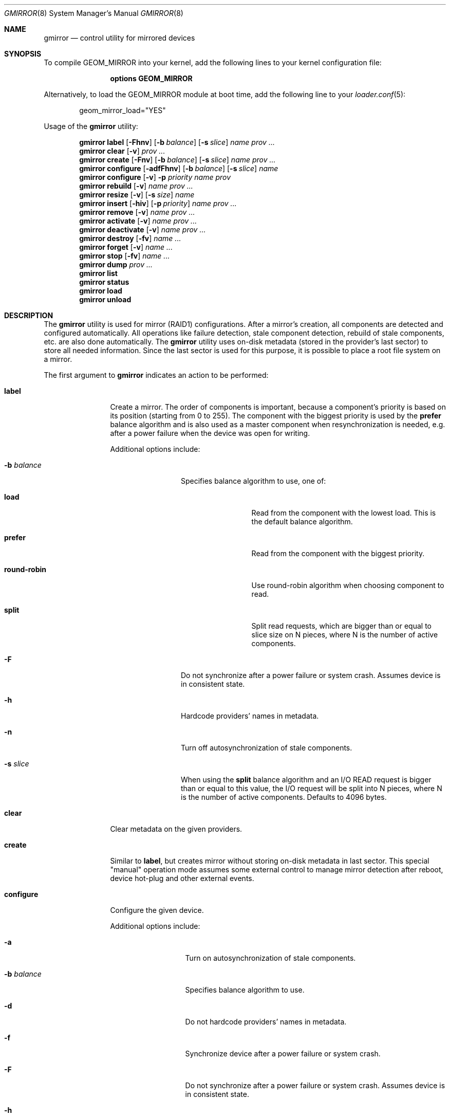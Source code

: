 .\" Copyright (c) 2004-2009 Pawel Jakub Dawidek <pjd@FreeBSD.org>
.\" All rights reserved.
.\"
.\" Redistribution and use in source and binary forms, with or without
.\" modification, are permitted provided that the following conditions
.\" are met:
.\" 1. Redistributions of source code must retain the above copyright
.\"    notice, this list of conditions and the following disclaimer.
.\" 2. Redistributions in binary form must reproduce the above copyright
.\"    notice, this list of conditions and the following disclaimer in the
.\"    documentation and/or other materials provided with the distribution.
.\"
.\" THIS SOFTWARE IS PROVIDED BY THE AUTHORS AND CONTRIBUTORS ``AS IS'' AND
.\" ANY EXPRESS OR IMPLIED WARRANTIES, INCLUDING, BUT NOT LIMITED TO, THE
.\" IMPLIED WARRANTIES OF MERCHANTABILITY AND FITNESS FOR A PARTICULAR PURPOSE
.\" ARE DISCLAIMED.  IN NO EVENT SHALL THE AUTHORS OR CONTRIBUTORS BE LIABLE
.\" FOR ANY DIRECT, INDIRECT, INCIDENTAL, SPECIAL, EXEMPLARY, OR CONSEQUENTIAL
.\" DAMAGES (INCLUDING, BUT NOT LIMITED TO, PROCUREMENT OF SUBSTITUTE GOODS
.\" OR SERVICES; LOSS OF USE, DATA, OR PROFITS; OR BUSINESS INTERRUPTION)
.\" HOWEVER CAUSED AND ON ANY THEORY OF LIABILITY, WHETHER IN CONTRACT, STRICT
.\" LIABILITY, OR TORT (INCLUDING NEGLIGENCE OR OTHERWISE) ARISING IN ANY WAY
.\" OUT OF THE USE OF THIS SOFTWARE, EVEN IF ADVISED OF THE POSSIBILITY OF
.\" SUCH DAMAGE.
.\"
.Dd January 23, 2025
.Dt GMIRROR 8
.Os
.Sh NAME
.Nm gmirror
.Nd "control utility for mirrored devices"
.Sh SYNOPSIS
To compile GEOM_MIRROR into your kernel, add the following lines to your
kernel configuration file:
.Bd -ragged -offset indent
.Cd "options GEOM_MIRROR"
.Ed
.Pp
Alternatively, to load the GEOM_MIRROR module at boot time, add the following
line to your
.Xr loader.conf 5 :
.Bd -literal -offset indent
geom_mirror_load="YES"
.Ed
.Pp
.No Usage of the Nm
utility:
.Pp
.Nm
.Cm label
.Op Fl Fhnv
.Op Fl b Ar balance
.Op Fl s Ar slice
.Ar name
.Ar prov ...
.Nm
.Cm clear
.Op Fl v
.Ar prov ...
.Nm
.Cm create
.Op Fl Fnv
.Op Fl b Ar balance
.Op Fl s Ar slice
.Ar name
.Ar prov ...
.Nm
.Cm configure
.Op Fl adfFhnv
.Op Fl b Ar balance
.Op Fl s Ar slice
.Ar name
.Nm
.Cm configure
.Op Fl v
.Fl p Ar priority
.Ar name
.Ar prov
.Nm
.Cm rebuild
.Op Fl v
.Ar name
.Ar prov ...
.Nm
.Cm resize
.Op Fl v
.Op Fl s Ar size
.Ar name
.Nm
.Cm insert
.Op Fl hiv
.Op Fl p Ar priority
.Ar name
.Ar prov ...
.Nm
.Cm remove
.Op Fl v
.Ar name
.Ar prov ...
.Nm
.Cm activate
.Op Fl v
.Ar name
.Ar prov ...
.Nm
.Cm deactivate
.Op Fl v
.Ar name
.Ar prov ...
.Nm
.Cm destroy
.Op Fl fv
.Ar name ...
.Nm
.Cm forget
.Op Fl v
.Ar name ...
.Nm
.Cm stop
.Op Fl fv
.Ar name ...
.Nm
.Cm dump
.Ar prov ...
.Nm
.Cm list
.Nm
.Cm status
.Nm
.Cm load
.Nm
.Cm unload
.Sh DESCRIPTION
The
.Nm
utility is used for mirror (RAID1) configurations.
After a mirror's creation, all components are detected and configured
automatically.
All operations like failure detection, stale component detection, rebuild
of stale components, etc.\& are also done automatically.
The
.Nm
utility uses on-disk metadata (stored in the provider's last sector) to store all needed
information.
Since the last sector is used for this purpose, it is possible to place a root
file system on a mirror.
.Pp
The first argument to
.Nm
indicates an action to be performed:
.Bl -tag -width ".Cm deactivate"
.It Cm label
Create a mirror.
The order of components is important, because a component's priority is based on its position
(starting from 0 to 255).
The component with the biggest priority is used by the
.Cm prefer
balance algorithm
and is also used as a master component when resynchronization is needed,
e.g.\& after a power failure when the device was open for writing.
.Pp
Additional options include:
.Bl -tag -width ".Fl b Ar balance"
.It Fl b Ar balance
Specifies balance algorithm to use, one of:
.Bl -tag -width ".Cm round-robin"
.It Cm load
Read from the component with the lowest load.
This is the default balance algorithm.
.It Cm prefer
Read from the component with the biggest priority.
.It Cm round-robin
Use round-robin algorithm when choosing component to read.
.It Cm split
Split read requests, which are bigger than or equal to slice size on N pieces,
where N is the number of active components.
.El
.It Fl F
Do not synchronize after a power failure or system crash.
Assumes device is in consistent state.
.It Fl h
Hardcode providers' names in metadata.
.It Fl n
Turn off autosynchronization of stale components.
.It Fl s Ar slice
When using the
.Cm split
balance algorithm and an I/O READ request is bigger than or equal to this value,
the I/O request will be split into N pieces, where N is the number of active
components.
Defaults to 4096 bytes.
.El
.It Cm clear
Clear metadata on the given providers.
.It Cm create
Similar to
.Cm label ,
but creates mirror without storing on-disk metadata in last sector.
This special "manual" operation mode assumes some external control to manage
mirror detection after reboot, device hot-plug and other external events.
.It Cm configure
Configure the given device.
.Pp
Additional options include:
.Bl -tag -width ".Fl p Ar priority"
.It Fl a
Turn on autosynchronization of stale components.
.It Fl b Ar balance
Specifies balance algorithm to use.
.It Fl d
Do not hardcode providers' names in metadata.
.It Fl f
Synchronize device after a power failure or system crash.
.It Fl F
Do not synchronize after a power failure or system crash.
Assumes device is in consistent state.
.It Fl h
Hardcode providers' names in metadata.
.It Fl n
Turn off autosynchronization of stale components.
.It Fl p Ar priority
Specifies priority for the given component
.Ar prov .
.It Fl s Ar slice
Specifies slice size for
.Cm split
balance algorithm.
.El
.It Cm rebuild
Rebuild the given mirror components forcibly.
If autosynchronization was not turned off for the given device, this command
should be unnecessary.
.It Cm resize
Change the size of the given mirror.
.Pp
Additional options include:
.Bl -tag -width ".Fl s Ar size"
.It Fl s Ar size
New size of the mirror is expressed in logical block numbers.
This option can be omitted, then it will be automatically calculated to
maximum available size.
.El
.It Cm insert
Add the given component(s) to the existing mirror.
.Pp
Additional options include:
.Bl -tag -width ".Fl p Ar priority"
.It Fl h
Hardcode providers' names in metadata.
.It Fl i
Mark component(s) as inactive immediately after insertion.
.It Fl p Ar priority
Specifies priority of the given component(s).
.El
.It Cm remove
Remove the given component(s) from the mirror and clear metadata on it.
.It Cm activate
Activate the given component(s), which were marked as inactive before.
.It Cm deactivate
Mark the given component(s) as inactive, so it will not be automatically
connected to the mirror.
.It Cm destroy
Stop the given mirror and clear metadata on all its components.
.Pp
Additional options include:
.Bl -tag -width ".Fl f"
.It Fl f
Stop the given mirror even if it is opened.
.El
.It Cm forget
Forget about components which are not connected.
This command is useful when a disk has failed and cannot be reconnected, preventing the
.Cm remove
command from being used to remove it.
.It Cm stop
Stop the given mirror.
.Pp
Additional options include:
.Bl -tag -width ".Fl f"
.It Fl f
Stop the given mirror even if it is opened.
.El
.It Cm dump
Dump metadata stored on the given providers.
.It Cm list
See
.Xr geom 8 .
.It Cm status
See
.Xr geom 8 .
.It Cm load
See
.Xr geom 8 .
.It Cm unload
See
.Xr geom 8 .
.El
.Pp
Additional options include:
.Bl -tag -width ".Fl v"
.It Fl v
Be more verbose.
.El
.Sh EXIT STATUS
Exit status is 0 on success, and 1 if the command fails.
.Sh EXAMPLES
Use 3 disks to setup a mirror.
Choose split balance algorithm, split only
requests which are bigger than or equal to 2kB.
Create file system,
mount it, then unmount it and stop device:
.Bd -literal -offset indent
gmirror label -v -b split -s 2048 data da0 da1 da2
newfs /dev/mirror/data
mount /dev/mirror/data /mnt
\&...
umount /mnt
gmirror stop data
gmirror unload
.Ed
.Pp
Create a mirror on disk with valid data (note that the last sector of the disk
will be overwritten).
Add another disk to this mirror,
so it will be synchronized with existing disk:
.Bd -literal -offset indent
gmirror label -v -b round-robin data da0
gmirror insert data da1
.Ed
.Pp
Create a mirror, but do not use automatic synchronization feature.
Add another disk and rebuild it:
.Bd -literal -offset indent
gmirror label -v -n -b load data da0 da1
gmirror insert data da2
gmirror rebuild data da2
.Ed
.Pp
One disk failed.
Replace it with a brand new one:
.Bd -literal -offset indent
gmirror forget data
gmirror insert data da1
.Ed
.Pp
Create a mirror, deactivate one component, do the backup and connect it again.
It will not be resynchronized, if there is no need to do so (there were no writes in
the meantime):
.Bd -literal -offset indent
gmirror label data da0 da1
gmirror deactivate data da1
dd if=/dev/da1 of=/backup/data.img bs=1m
gmirror activate data da1
.Ed
.Sh SYSCTL VARIABLES
The following
.Xr sysctl 8
variables can be used to configure behavior for all mirrors.
.Bl -tag -width indent
.It Va kern.geom.mirror.debug
Control the verbosity of kernel logging related to mirrors.
A value larger than 0 will enable debug logging.
.It Va kern.geom.mirror.timeout
The amount of time, in seconds, to wait for all copies of a mirror to
appear before starting the mirror.
Disks that appear after the mirror has been started are not automatically
added to the mirror.
.It Va kern.geom.mirror.idletime
The amount of time, in seconds, which must elapse after the last write to
a mirror before that mirror is marked clean.
Clean mirrors do not need to be synchronized after a power failure or
system crash.
A small value may result in frequent overwrites of the disks' metadata
sectors, and thus may reduce the longevity of the disks.
.It Va kern.geom.mirror.disconnect_on_failure
Determine whether a disk is automatically removed from its mirror when an
I/O request to that disk fails.
.It Va kern.geom.mirror.sync_requests
The number of parallel I/O requests used while synchronizing a mirror.
This parameter may only be configured as a
.Xr loader.conf 5
tunable.
.It Va kern.geom.mirror.sync_update_period
The period, in seconds, at which a synchronizing mirror's metadata is
updated.
Periodic updates are used to record a synchronization's progress so that
an interrupted synchronization may be resumed starting at the recorded
offset, rather than at the beginning.
A smaller value results in more accurate progress tracking, but also
increases the number of non-sequential writes to the disk being synchronized.
If the sysctl value is 0, no updates are performed until the synchronization
is complete.
.El
.Sh NOTES
Doing kernel dumps to
.Nm
providers is possible, but some conditions have to be met.
First of all, a kernel dump will go only to one component and
.Nm
always chooses the component with the highest priority.
Reading a dump from the mirror on boot will only work if the
.Cm prefer
balance algorithm is used (that way
.Nm
will read only from the component with the highest priority).
If you use a different balance algorithm, you should create an
.Xr rc 8
script that sets the balance algorithm to
.Cm prefer ,
for example with the following command:
.Bd -literal -offset indent
gmirror configure -b prefer data
.Ed
.Pp
Make sure that
.Xr rcorder 8
schedules the new script before
.Xr savecore 8 .
The desired balance algorithm can be restored later on
by placing the following command in
.Xr rc.local 8 :
.Bd -literal -offset indent
gmirror configure -b round-robin data
.Ed
.Pp
The decision which component to choose for dumping is made when
.Xr dumpon 8
is called.
If on the next boot a component with a higher priority will be available,
the prefer algorithm will choose to read from it and
.Xr savecore 8
will find nothing.
If on the next boot a component with the highest priority will be synchronized,
the prefer balance algorithm will read from the next one, thus will find nothing
there.
.Sh SEE ALSO
.Xr geom 4 ,
.Xr dumpon 8 ,
.Xr geom 8 ,
.Xr mount 8 ,
.Xr newfs 8 ,
.Xr savecore 8 ,
.Xr sysctl 8 ,
.Xr umount 8
.Sh HISTORY
The
.Nm
utility appeared in
.Fx 5.3 .
.Sh AUTHORS
.An Pawel Jakub Dawidek Aq Mt pjd@FreeBSD.org
.Sh BUGS
There should be a way to change a component's priority inside a running mirror.
.Pp
There should be a section with an implementation description.
